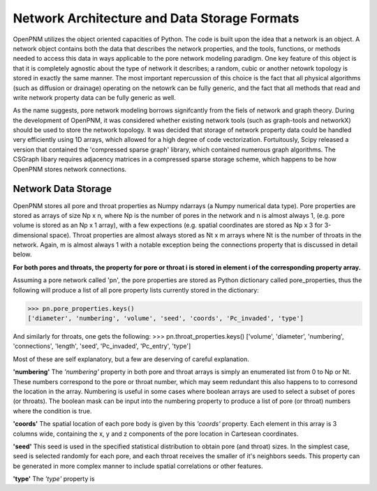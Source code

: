 ===============================================================================
Network Architecture and Data Storage Formats
===============================================================================
OpenPNM utilizes the object oriented capacities of Python.  The code is built upon the idea that a network is an object.  A network object contains both the data that describes the network properties, and the tools, functions, or methods needed to access this data in ways applicable to the pore network modeling paradigm.  One key feature of this object is that it is completely agnostic about the type of network it describes; a random, cubic or another netowrk topology is stored in exactly the same manner.  The most important repercussion of this choice is the fact that all physical algorithms (such as diffusion or drainage) operating on the netowrk can be fully generic, and the fact that all methods that read and write network property data can be fully generic as well.  

As the name suggests, pore network modeling borrows signifcantly from the fiels of network and graph theory.  During the development of OpenPNM, it was considered whether existing network tools (such as graph-tools and networkX) should be used to store the network topology.  It was decided that storage of network property data could be handled very efficiently using 1D arrays, which allowed for a high degree of code vectorization.  Fortuitously, Scipy released a version that contained the 'compressed sparse graph' library, which contained numerous graph algorithms.  The CSGraph libary requires adjacency matrices in a compressed sparse storage scheme, which happens to be how OpenPNM stores network connections.  

-------------------------------------------------------------------------------
Network Data Storage
-------------------------------------------------------------------------------
OpenPNM stores all pore and throat properties as Numpy ndarrays (a Numpy numerical data type).  Pore properties are stored as arrays of size Np x n, where Np is the number of pores in the network and n is almost always 1, (e.g. pore volume is stored as an Np x 1 array), with a few expections (e.g. spatial coordinates are stored as Np x 3 for 3-dimensional space).  Throat properties are almost always stored as Nt x m arrays where Nt is the number of throats in the network.  Again, m is almost always 1 with a notable exception being the connections property that is discussed in detail below. 

**For both pores and throats, the property for pore or throat i is stored in element i of the corresponding property array.**

Assuming a pore network called 'pn', the pore properties are stored as Python dictionary called pore_properties, thus the following will produce a list of all pore property lists currently stored in the dictionary:

>>> pn.pore_properties.keys()
['diameter', 'numbering', 'volume', 'seed', 'coords', 'Pc_invaded', 'type']

And similarly for throats, one gets the following:
>>> pn.throat_properties.keys()
['volume', 'diameter', 'numbering', 'connections', 'length', 'seed', 'Pc_invaded', 'Pc_entry', 'type']

Most of these are self explanatory, but a few are deserving of careful explanation.  

**'numbering'**
The *'numbering'* property in both pore and throat arrays is simply an enumerated list from 0 to Np or Nt.  These numbers correspond to the pore or throat number, which may seem redundant this also happens to to corresond the location in the array.  Numbering is useful in some cases where boolean arrays are used to select a subset of pores (or throats).  The boolean mask can be input into the numbering property to produce a list of pore (or throat) numbers where the condition is true.  

**'coords'**
The spatial location of each pore body is given by this *'coords'* property.  Each element in this array is 3 columns wide, containing the x, y and z components of the pore location in Cartesean coordinates.  

**'seed'**
This seed is used in the specified statistical distribution to obtain pore (and throat) sizes.  In the simplest case, seed is selected randomly for each pore, and each throat receives the smaller of it's neighbors seeds.  This property can be generated in more complex manner to include spatial correlations or other features.  

**'type'**
The *'type'* property is 
